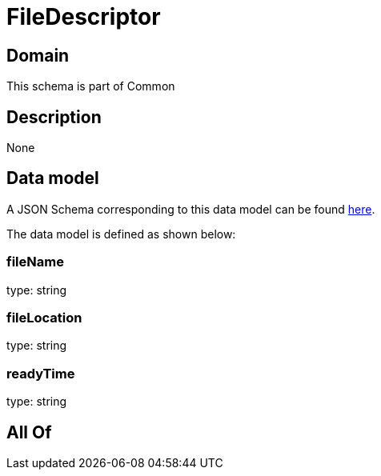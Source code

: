 = FileDescriptor

[#domain]
== Domain

This schema is part of Common

[#description]
== Description



None

[#data_model]
== Data model

A JSON Schema corresponding to this data model can be found https://tmforum.org[here].

The data model is defined as shown below:


=== fileName
type: string


=== fileLocation
type: string


=== readyTime
type: string


[#all_of]
== All Of

